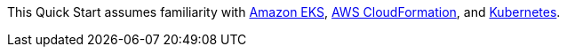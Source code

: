 // Replace the content in <>
// Describe or link to specific knowledge requirements; for example: “familiarity with basic concepts in the areas of
// networking, database operations, and data encryption” or “familiarity with <software>.”

This Quick Start assumes familiarity with https://aws.amazon.com/eks/[Amazon EKS^],
https://aws.amazon.com/cloudformation/[AWS CloudFormation^], and
https://kubernetes.io/[Kubernetes^].


